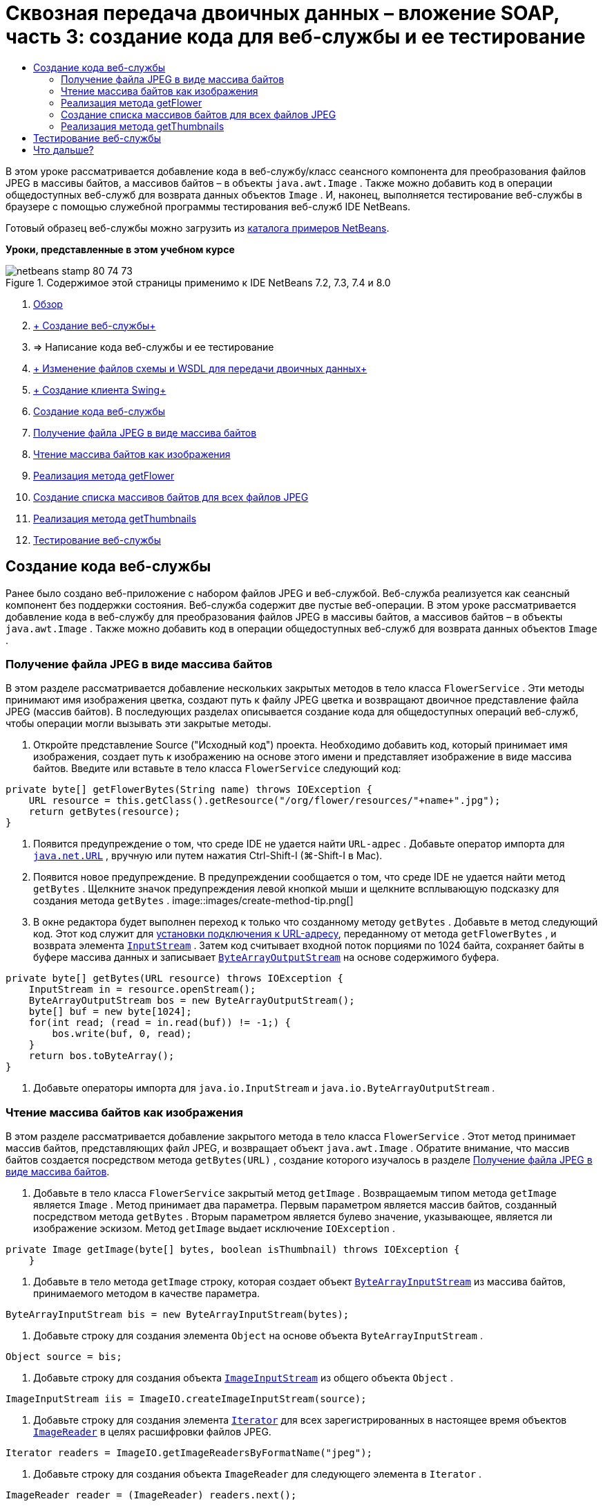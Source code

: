 // 
//     Licensed to the Apache Software Foundation (ASF) under one
//     or more contributor license agreements.  See the NOTICE file
//     distributed with this work for additional information
//     regarding copyright ownership.  The ASF licenses this file
//     to you under the Apache License, Version 2.0 (the
//     "License"); you may not use this file except in compliance
//     with the License.  You may obtain a copy of the License at
// 
//       http://www.apache.org/licenses/LICENSE-2.0
// 
//     Unless required by applicable law or agreed to in writing,
//     software distributed under the License is distributed on an
//     "AS IS" BASIS, WITHOUT WARRANTIES OR CONDITIONS OF ANY
//     KIND, either express or implied.  See the License for the
//     specific language governing permissions and limitations
//     under the License.
//

= Сквозная передача двоичных данных – вложение SOAP, часть 3: создание кода для веб-службы и ее тестирование
:jbake-type: tutorial
:jbake-tags: tutorials 
:jbake-status: published
:icons: font
:syntax: true
:source-highlighter: pygments
:toc: left
:toc-title:
:description: Сквозная передача двоичных данных – вложение SOAP, часть 3: создание кода для веб-службы и ее тестирование - Apache NetBeans
:keywords: Apache NetBeans, Tutorials, Сквозная передача двоичных данных – вложение SOAP, часть 3: создание кода для веб-службы и ее тестирование

В этом уроке рассматривается добавление кода в веб-службу/класс сеансного компонента для преобразования файлов JPEG в массивы байтов, а массивов байтов – в объекты  ``java.awt.Image`` . Также можно добавить код в операции общедоступных веб-служб для возврата данных объектов  ``Image`` . И, наконец, выполняется тестирование веб-службы в браузере с помощью служебной программы тестирования веб-служб IDE NetBeans.

Готовый образец веб-службы можно загрузить из link:https://netbeans.org/projects/samples/downloads/download/Samples%252FWeb%2520Services%252FWeb%2520Service%2520Passing%2520Binary%2520Data%2520--%2520EE6%252FFlowerAlbumService.zip[+каталога примеров NetBeans+].

*Уроки, представленные в этом учебном курсе*

image::images/netbeans-stamp-80-74-73.png[title="Содержимое этой страницы применимо к IDE NetBeans 7.2, 7.3, 7.4 и 8.0"]

1. link:./flower_overview.html[+Обзор+]
2. link:flower_ws.html[+ Создание веб-службы+]
3. => Написание кода веб-службы и ее тестирование
4. link:./flower_wsdl_schema.html[+ Изменение файлов схемы и WSDL для передачи двоичных данных+]
5. link:./flower_swing.html[+ Создание клиента Swing+]


1. <<coding-ws,Создание кода веб-службы>>

1. <<retrieve-jpeg-as-bytes,Получение файла JPEG в виде массива байтов>>
2. <<read-bytes-as-image,Чтение массива байтов как изображения>>
3. <<implement-getflower,Реализация метода getFlower>>
4. <<create-byte-array-list,Создание списка массивов байтов для всех файлов JPEG>>
5. <<implement-getthumbnails,Реализация метода getThumbnails>>
2. <<test-ws,Тестирование веб-службы>>


[[coding-ws]]
== Создание кода веб-службы

Ранее было создано веб-приложение с набором файлов JPEG и веб-службой. Веб-служба реализуется как сеансный компонент без поддержки состояния. Веб-служба содержит две пустые веб-операции. В этом уроке рассматривается добавление кода в веб-службу для преобразования файлов JPEG в массивы байтов, а массивов байтов – в объекты  ``java.awt.Image`` . Также можно добавить код в операции общедоступных веб-служб для возврата данных объектов  ``Image`` .


[[retrieve-jpeg-as-bytes]]
=== Получение файла JPEG в виде массива байтов

В этом разделе рассматривается добавление нескольких закрытых методов в тело класса  ``FlowerService`` . Эти методы принимают имя изображения цветка, создают путь к файлу JPEG цветка и возвращают двоичное представление файла JPEG (массив байтов). В последующих разделах описывается создание кода для общедоступных операций веб-служб, чтобы операции могли вызывать эти закрытые методы.

1. Откройте представление Source ("Исходный код") проекта. Необходимо добавить код, который принимает имя изображения, создает путь к изображению на основе этого имени и представляет изображение в виде массива байтов. Введите или вставьте в тело класса  ``FlowerService``  следующий код:

[source,java]
----

private byte[] getFlowerBytes(String name) throws IOException {
    URL resource = this.getClass().getResource("/org/flower/resources/"+name+".jpg");
    return getBytes(resource);
}
----
2. Появится предупреждение о том, что среде IDE не удается найти  ``URL-адрес`` . Добавьте оператор импорта для  ``link:http://download.oracle.com/javase/6/docs/api/java/net/URL.html[+java.net.URL+]`` , вручную или путем нажатия Ctrl-Shift-I (⌘-Shift-I в Mac).
3. Появится новое предупреждение. В предупреждении сообщается о том, что среде IDE не удается найти метод  ``getBytes`` . Щелкните значок предупреждения левой кнопкой мыши и щелкните всплывающую подсказку для создания метода  ``getBytes`` .
image::images/create-method-tip.png[]
4. В окне редактора будет выполнен переход к только что созданному методу  ``getBytes`` . Добавьте в метод следующий код. Этот код служит для link:http://download.oracle.com/javase/6/docs/api/java/net/URL.html#openStream%28%29[+установки подключения к URL-адресу+], переданному от метода  ``getFlowerBytes`` , и возврата элемента  ``link:http://download.oracle.com/javase/6/docs/api/java/io/InputStream.html[+InputStream+]`` . Затем код считывает входной поток порциями по 1024 байта, сохраняет байты в буфере массива данных и записывает  ``link:http://download.oracle.com/javase/6/docs/api/java/io/ByteArrayOutputStream.html[+ByteArrayOutputStream+]``  на основе содержимого буфера.

[source,java]
----

private byte[] getBytes(URL resource) throws IOException {
    InputStream in = resource.openStream();
    ByteArrayOutputStream bos = new ByteArrayOutputStream();
    byte[] buf = new byte[1024];
    for(int read; (read = in.read(buf)) != -1;) {
        bos.write(buf, 0, read);
    }
    return bos.toByteArray();
}
----
5. Добавьте операторы импорта для  ``java.io.InputStream``  и  ``java.io.ByteArrayOutputStream`` .


[[read-bytes-as-image]]
=== Чтение массива байтов как изображения

В этом разделе рассматривается добавление закрытого метода в тело класса  ``FlowerService`` . Этот метод принимает массив байтов, представляющих файл JPEG, и возвращает объект  `` java.awt.Image`` . Обратите внимание, что массив байтов создается посредством метода  ``getBytes(URL)`` , создание которого изучалось в разделе <<retrieve-jpeg-as-bytes,Получение файла JPEG в виде массива байтов>>.

1. Добавьте в тело класса  ``FlowerService``  закрытый метод  ``getImage`` . Возвращаемым типом метода  ``getImage``  является  ``Image`` . Метод принимает два параметра. Первым параметром является массив байтов, созданный посредством метода  ``getBytes`` . Вторым параметром является булево значение, указывающее, является ли изображение эскизом. Метод  ``getImage``  выдает исключение  ``IOException`` .

[source,java]
----

private Image getImage(byte[] bytes, boolean isThumbnail) throws IOException {
    }
----
2. Добавьте в тело метода  ``getImage``  строку, которая создает объект  ``link:http://download.oracle.com/javase/6/docs/api/java/io/ByteArrayInputStream.html[+ByteArrayInputStream+]``  из массива байтов, принимаемого методом в качестве параметра.

[source,java]
----

ByteArrayInputStream bis = new ByteArrayInputStream(bytes);
----
3. Добавьте строку для создания элемента  ``Object``  на основе объекта  ``ByteArrayInputStream`` .

[source,java]
----

Object source = bis;
----
4. Добавьте строку для создания объекта  ``link:http://download.oracle.com/javase/6/docs/api/javax/imageio/stream/ImageInputStream.html[+ImageInputStream+]``  из общего объекта  ``Object`` .

[source,java]
----

ImageInputStream iis = ImageIO.createImageInputStream(source);
----
5. Добавьте строку для создания элемента  ``link:http://download.oracle.com/javase/6/docs/api/java/util/Iterator.html[+Iterator+]``  для всех зарегистрированных в настоящее время объектов  ``link:http://download.oracle.com/javase/6/docs/api/javax/imageio/ImageReader.html[+ImageReader+]``  в целях расшифровки файлов JPEG.

[source,java]
----

Iterator readers = ImageIO.getImageReadersByFormatName("jpeg");
----
6. Добавьте строку для создания объекта  ``ImageReader``  для следующего элемента в  ``Iterator`` .

[source,java]
----

ImageReader reader = (ImageReader) readers.next();
----
7. Добавьте строки для создания link:http://download.oracle.com/javase/6/docs/api/javax/imageio/IIOParam.html[+параметров считывания изображения+] по умолчанию, однако  если объект  ``Image``  представляет эскиз, добавьте код link:http://download.oracle.com/javase/6/docs/api/javax/imageio/IIOParam.html#setSourceSubsampling%28int,%20int,%20int,%20int%29[+субдискретизации+] с шагом 4.

[source,java]
----

ImageReadParam param = reader.getDefaultReadParam();
if (isThumbnail) {
    param.setSourceSubsampling(4, 4, 0, 0);
}
----
8. Добавьте код, использующий объект  ``ImageReader``  для чтения объекта  ``ImageInputStream``  и возврата элемента  ``Image``  на основе этого объекта, а также параметров чтения изображения.

[source,java]
----

reader.setInput(iis, true);
return reader.read(0, param);
----
9. Нажмите Ctrl-Shift-I (⌘-Shift-I в MacOS). Откроется диалоговое окно Fix All Imports ("Исправление всех операторов импорта"). Примите настройку по умолчанию диалогового окна "Исправление всех операторов импорта" и нажмите кнопку "ОК". 
image::images/fix-getimage-imports.png[]

Метод  ``getImage``  готов.


[source,java]
----

private Image getImage(byte[] bytes, boolean isThumbnail) throws IOException {
    ByteArrayInputStream bis = new ByteArrayInputStream(bytes);
    Object source = bis; // File or InputStream
    ImageInputStream iis = ImageIO.createImageInputStream(source);
    Iterator readers = ImageIO.getImageReadersByFormatName("jpeg");
    ImageReader reader = (ImageReader) readers.next();
    ImageReadParam param = reader.getDefaultReadParam();
    if (isThumbnail) {
        param.setSourceSubsampling(4, 4, 0, 0);
    }
    reader.setInput(iis, true);
    return reader.read(0, param);
}
----


[[implement-getflower]]
=== Реализация метода getFlower

Добавьте следующий код реализации в метод  ``getFlower()``  для получения цветка по его имени и возврата изображения этого цветка. Обратите внимание, что это код вызывает метод  ``getFlowerBytes(name)``  для получения файла JPEG в виде массива байтов. Затем код вызывает закрытый метод  ``getImage``  для возврата массива байтов в виде объекта  ``Image`` .


[source,java]
----

@WebMethod(operationName = "getFlower")
public Image getFlower(@WebParam(name = "name") String name) throws IOException {
    byte[] bytes = getFlowerBytes(name);
    return getImage(bytes, false);
}
----


[[create-byte-array-list]]
=== Создание списка массивов байтов для всех файлов JPEG

1. В верхней части тела класса  ``FlowerService``  создайте массив строк с названиями всех цветов.

[source,java]
----

private static final String[] FLOWERS = {"aster", "honeysuckle", "rose", "sunflower"};
----
2. Добавьте метод для создания объекта  ``link:http://download.oracle.com/javase/6/docs/api/java/util/ArrayList.html[+ArrayList+]``  и добавления массива байтов для каждого цветка в список  ``List`` .

[source,java]
----

private List allFlowers() throws IOException {
    List flowers = new ArrayList();
    for (String flower:FLOWERS) {
        URL resource = this.getClass().getResource("/org/flower/resources/"+flower+".jpg");
        flowers.add(getBytes(resource));
    }
    return flowers;
}
----
3. Добавьте операторы импорта для  ``java.util.ArrayList``  и  ``java.util.List`` .


[[implement-getthumbnails]]
=== Реализация метода getThumbnails

Измените метод  ``getThumbnails()``  следующим образом. Обратите внимание на добавление кода реализации и изменение типа возврата с  ``List``  на  ``List<Image>`` . Также учтите, что булево значения  ``isThumbnail ``   ``true``  передается в метод  ``getImage`` . Код реализации метода  ``getThumbnails``  вызывает метод  ``allFlowers`` , чтобы <<create-byte-array-list,создать список массивов байтов для всех файлов JPEG>>. Метод  ``getThumbnails``  затем создает список  ``List``  объектов  ``Image``  и вызывает метод  ``getImage``  для каждого цветка с целью возврата массива байтов для этого цветка в качестве объекта  ``Image``  и добавления объекта  ``Image``  в объект  ``List`` .


[source,java]
----

@WebMethod(operationName = "getThumbnails")
public List<Image> getThumbnails() throws IOException {
    List<byte[]> flowers = allFlowers();
    List<Image> flowerList = new ArrayList<Image>(flowers.size());
    for (byte[] flower : flowers) {
        flowerList.add(getImage(flower, true));
    }
    return flowerList;
}
----

Объединенная веб-служба/сеансный компонент готовы. В итоге класс веб-службы должен выглядеть следующим образом:


[source,java]
----

package org.flower.service;import java.awt.Image;
import java.io.ByteArrayInputStream;
import java.io.ByteArrayOutputStream;
import java.io.IOException;
import java.io.InputStream;
import java.net.URL;
import java.util.ArrayList;
import java.util.Iterator;
import java.util.List;
import javax.jws.WebMethod;
import javax.jws.WebParam;
import javax.jws.WebService;
import javax.ejb.Stateless;
import javax.imageio.ImageIO;
import javax.imageio.ImageReadParam;
import javax.imageio.ImageReader;
import javax.imageio.stream.ImageInputStream;@WebService(serviceName = "FlowerService")
@Stateless()
public class FlowerService {private static final String[] FLOWERS = {"aster", "honeysuckle", "rose", "sunflower"};@WebMethod(operationName = "getFlower")
    public Image getFlower(@WebParam(name = "name") String name) throws IOException {
        byte[] bytes = getFlowerBytes(name);
        return getImage(bytes, false);
    }@WebMethod(operationName = "getThumbnails")
    public List<Image> getThumbnails() throws IOException {
        List flowers = allFlowers();
        List<Image> flowerList = new ArrayList<Image>(flowers.size());
        for (byte[] flower : flowers) {
            flowerList.add(getImage(flower, true));
        }
        return flowerList;
    }private byte[] getFlowerBytes(String name) throws IOException {
        URL resource = this.getClass().getResource("/org/flower/resources/" + name + ".jpg");
        return getBytes(resource);
    }private byte[] getBytes(URL resource) throws IOException {
        InputStream in = resource.openStream();
        ByteArrayOutputStream bos = new ByteArrayOutputStream();
        byte[] buf = new byte[1024];
        for (int read; (read = in.read(buf)) != -1;) {
            bos.write(buf, 0, read);
        }
        return bos.toByteArray();
    }private Image getImage(byte[] bytes, boolean isThumbnail) throws IOException {
        ByteArrayInputStream bis = new ByteArrayInputStream(bytes);
        Iterator readers = ImageIO.getImageReadersByFormatName("jpeg");
        ImageReader reader = (ImageReader) readers.next();
        Object source = bis; // File or InputStream
        ImageInputStream iis = ImageIO.createImageInputStream(source);
        reader.setInput(iis, true);
        ImageReadParam param = reader.getDefaultReadParam();
        if (isThumbnail) {
            param.setSourceSubsampling(4, 4, 0, 0);
        }
        return reader.read(0, param);
    }private List allFlowers() throws IOException {
        List flowers = new ArrayList();
        for (String flower : FLOWERS) {
            URL resource = this.getClass().getResource("/flower/album/resources/" + flower + ".jpg");
            flowers.add(getBytes(resource));
        }
        return flowers;
    }
}
----


[[test-ws]]
== Тестирование веб-службы

После создания веб-службы можно развернуть ее и протестировать.

*Порядок тестирования веб-службы.*

1. Щелкните правой кнопкой мыши узел FlowerAlbumService и выберите пункт "Развертывание". IDE компилирует исходный код, запускает сервер GlassFish и выполняет развертывание файла WAR проекта на сервере. При открытии окна "Службы" можно просмотреть развернутую веб-службу  ``FlowerService``  в узле "Приложения" сервера.

*Важно!* Требуется GlassFish Server Open Source Edition 3.1 или более поздняя версия.

image::images/deployed-service.png[]
2. Разверните узел Web Services ("Веб-службы") проекта. Щелкните правой кнопкой мыши элемент FlowerService и выберите пункт "Тестировать веб-службу". 
image::images/test-ws-node.png[]
3. В браузере откроется средство тестирования веб-службы. Введите текст "rose" в поле параметра  ``getFlower`` .
image::images/ws-tester.png[]
4. Нажмите кнопку  ``getFlower`` . Среда IDE выведет в браузере данные о вызове. Обратите внимание на область возврата метода: там расположен шифр. Однако на экране должно быть представлено изображение, а не последовательность символов. Поскольку  ``java.awt.Image``  не является допустимым типом схемы, необходимо вручную настроить файл схемы для возврата двоичных данных изображения/jpeg. Эта процедура рассматривается в следующем учебном курсе. 
image::images/ws-tester-badschema.png[]
5. 

== Что дальше?

link:./flower_wsdl_schema.html[+ Изменение файлов схемы и WSDL для передачи двоичных данных+]

link:/about/contact_form.html?to=3&subject=Feedback:%20Flower%20Coding%20WS%20EE6[+Отправить отзыв по этому учебному курсу+]

Для отправки комментариев и предложений, получения поддержки и новостей о последних разработках, связанных с Java EE IDE NetBeans link:../../../community/lists/top.html[+присоединяйтесь к списку рассылки nbj2ee@netbeans.org+].

